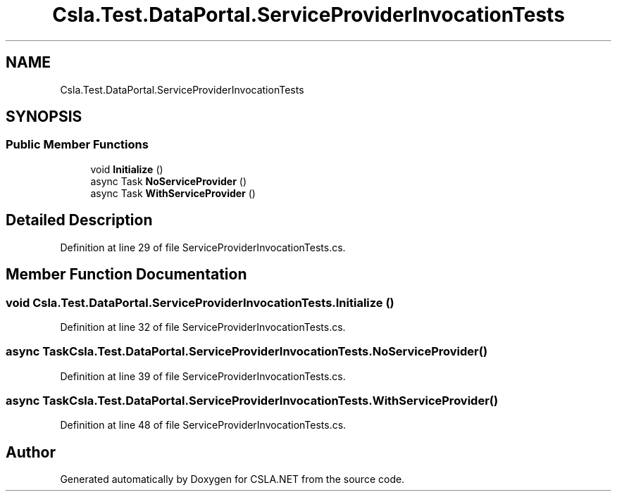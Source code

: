 .TH "Csla.Test.DataPortal.ServiceProviderInvocationTests" 3 "Wed Jul 21 2021" "Version 5.4.2" "CSLA.NET" \" -*- nroff -*-
.ad l
.nh
.SH NAME
Csla.Test.DataPortal.ServiceProviderInvocationTests
.SH SYNOPSIS
.br
.PP
.SS "Public Member Functions"

.in +1c
.ti -1c
.RI "void \fBInitialize\fP ()"
.br
.ti -1c
.RI "async Task \fBNoServiceProvider\fP ()"
.br
.ti -1c
.RI "async Task \fBWithServiceProvider\fP ()"
.br
.in -1c
.SH "Detailed Description"
.PP 
Definition at line 29 of file ServiceProviderInvocationTests\&.cs\&.
.SH "Member Function Documentation"
.PP 
.SS "void Csla\&.Test\&.DataPortal\&.ServiceProviderInvocationTests\&.Initialize ()"

.PP
Definition at line 32 of file ServiceProviderInvocationTests\&.cs\&.
.SS "async Task Csla\&.Test\&.DataPortal\&.ServiceProviderInvocationTests\&.NoServiceProvider ()"

.PP
Definition at line 39 of file ServiceProviderInvocationTests\&.cs\&.
.SS "async Task Csla\&.Test\&.DataPortal\&.ServiceProviderInvocationTests\&.WithServiceProvider ()"

.PP
Definition at line 48 of file ServiceProviderInvocationTests\&.cs\&.

.SH "Author"
.PP 
Generated automatically by Doxygen for CSLA\&.NET from the source code\&.
